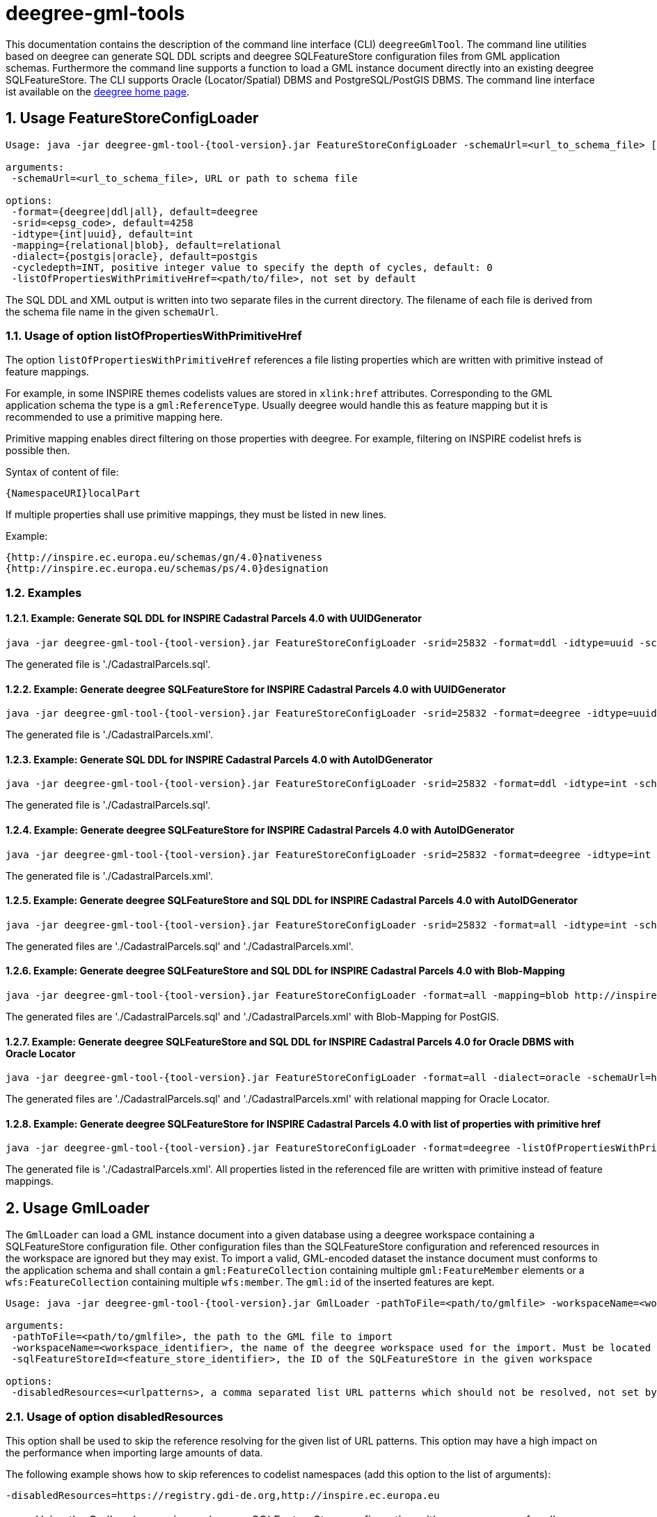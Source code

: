 :doctype: book
:encoding: utf-8
:toc: macro
:toclevels: 3
:numbered:
:title-logo-image: images/logo.png

= deegree-gml-tools

This documentation contains the description of the command line interface (CLI) `deegreeGmlTool`. The command line utilities based on deegree
can generate SQL DDL scripts and deegree SQLFeatureStore configuration files from GML application schemas. Furthermore the command line supports a
function to load a GML instance document directly into an existing deegree SQLFeatureStore. The CLI supports Oracle (Locator/Spatial) DBMS
and PostgreSQL/PostGIS DBMS. The command line interface ist available on the http://www.deegree.org[deegree home page].

== Usage FeatureStoreConfigLoader

[subs="attributes+"]
------------------------------
Usage: java -jar deegree-gml-tool-{tool-version}.jar FeatureStoreConfigLoader -schemaUrl=<url_to_schema_file> [options]

arguments:
 -schemaUrl=<url_to_schema_file>, URL or path to schema file

options:
 -format={deegree|ddl|all}, default=deegree
 -srid=<epsg_code>, default=4258
 -idtype={int|uuid}, default=int
 -mapping={relational|blob}, default=relational
 -dialect={postgis|oracle}, default=postgis
 -cycledepth=INT, positive integer value to specify the depth of cycles, default: 0
 -listOfPropertiesWithPrimitiveHref=<path/to/file>, not set by default

------------------------------

The SQL DDL and XML output is written into two separate files in the current directory. The filename of each file is derived from the
schema file name in the given `schemaUrl`.

=== Usage of option listOfPropertiesWithPrimitiveHref

The option `listOfPropertiesWithPrimitiveHref` references a file listing properties which are written with primitive instead of feature mappings.

For example, in some INSPIRE themes codelists values are stored in `xlink:href` attributes. Corresponding to the GML application schema the type is a `gml:ReferenceType`. Usually deegree would handle this as feature mapping but it is recommended to use a primitive mapping here.

Primitive mapping enables direct filtering on those properties with deegree. For example, filtering on INSPIRE codelist hrefs is possible then.

Syntax of content of file:

    {NamespaceURI}localPart

If multiple properties shall use primitive mappings, they must be listed in new lines.

Example:

    {http://inspire.ec.europa.eu/schemas/gn/4.0}nativeness
    {http://inspire.ec.europa.eu/schemas/ps/4.0}designation

=== Examples

==== Example: Generate SQL DDL for INSPIRE Cadastral Parcels 4.0 with UUIDGenerator

[subs="attributes+"]
------------------------------
java -jar deegree-gml-tool-{tool-version}.jar FeatureStoreConfigLoader -srid=25832 -format=ddl -idtype=uuid -schemaUrl=http://inspire.ec.europa.eu/schemas/cp/4.0/CadastralParcels.xsd
------------------------------

The generated file is './CadastralParcels.sql'.    

==== Example: Generate deegree SQLFeatureStore for INSPIRE Cadastral Parcels 4.0 with UUIDGenerator

[subs="attributes+"]
------------------------------
java -jar deegree-gml-tool-{tool-version}.jar FeatureStoreConfigLoader -srid=25832 -format=deegree -idtype=uuid -schemaUrl=http://inspire.ec.europa.eu/schemas/cp/4.0/CadastralParcels.xsd
------------------------------
    
The generated file is './CadastralParcels.xml'.    

==== Example: Generate SQL DDL for INSPIRE Cadastral Parcels 4.0 with AutoIDGenerator

[subs="attributes+"]
------------------------------
java -jar deegree-gml-tool-{tool-version}.jar FeatureStoreConfigLoader -srid=25832 -format=ddl -idtype=int -schemaUrl=http://inspire.ec.europa.eu/schemas/cp/4.0/CadastralParcels.xsd
------------------------------

The generated file is './CadastralParcels.sql'.

==== Example: Generate deegree SQLFeatureStore for INSPIRE Cadastral Parcels 4.0 with AutoIDGenerator

[subs="attributes+"]
------------------------------
java -jar deegree-gml-tool-{tool-version}.jar FeatureStoreConfigLoader -srid=25832 -format=deegree -idtype=int -schemaUrl=http://inspire.ec.europa.eu/schemas/cp/4.0/CadastralParcels.xsd
------------------------------

The generated file is './CadastralParcels.xml'.

==== Example: Generate deegree SQLFeatureStore and SQL DDL for INSPIRE Cadastral Parcels 4.0 with AutoIDGenerator

[subs="attributes+"]
------------------------------
java -jar deegree-gml-tool-{tool-version}.jar FeatureStoreConfigLoader -srid=25832 -format=all -idtype=int -schemaUrl=http://inspire.ec.europa.eu/schemas/cp/4.0/CadastralParcels.xsd
------------------------------

The generated files are './CadastralParcels.sql' and './CadastralParcels.xml'.

==== Example: Generate deegree SQLFeatureStore and SQL DDL for INSPIRE Cadastral Parcels 4.0 with Blob-Mapping

[subs="attributes+"]
------------------------------
java -jar deegree-gml-tool-{tool-version}.jar FeatureStoreConfigLoader -format=all -mapping=blob http://inspire.ec.europa.eu/schemas/cp/4.0/CadastralParcels.xsd
------------------------------
    
The generated files are './CadastralParcels.sql' and './CadastralParcels.xml' with Blob-Mapping for PostGIS.    

==== Example: Generate deegree SQLFeatureStore and SQL DDL for INSPIRE Cadastral Parcels 4.0 for Oracle DBMS with Oracle Locator

[subs="attributes+"]
------------------------------
java -jar deegree-gml-tool-{tool-version}.jar FeatureStoreConfigLoader -format=all -dialect=oracle -schemaUrl=http://inspire.ec.europa.eu/schemas/cp/4.0/CadastralParcels.xsd
------------------------------

The generated files are './CadastralParcels.sql' and './CadastralParcels.xml' with relational mapping for Oracle Locator.

==== Example: Generate deegree SQLFeatureStore for INSPIRE Cadastral Parcels 4.0 with list of properties with primitive href

[subs="attributes+"]
------------------------------
java -jar deegree-gml-tool-{tool-version}.jar FeatureStoreConfigLoader -format=deegree -listOfPropertiesWithPrimitiveHref=<path/to/file> -schemaUrl=http://inspire.ec.europa.eu/schemas/cp/4.0/CadastralParcels.xsd
------------------------------

The generated file is './CadastralParcels.xml'. All properties listed in the referenced file are written with primitive instead of feature mappings.

== Usage GmlLoader

The `GmlLoader` can load a GML instance document into a given database using a deegree workspace containing a SQLFeatureStore configuration file. Other configuration files than the SQLFeatureStore configuration and referenced resources in the workspace are ignored but they may exist.
To import a valid, GML-encoded dataset the instance document must conforms to the application schema and shall contain
a `gml:FeatureCollection` containing multiple `gml:FeatureMember` elements or a `wfs:FeatureCollection` containing multiple `wfs:member`. The `gml:id` of the inserted features are kept.

[subs="attributes+"]
------------------------------
Usage: java -jar deegree-gml-tool-{tool-version}.jar GmlLoader -pathToFile=<path/to/gmlfile> -workspaceName=<workspace_identifier> -sqlFeatureStoreId=<feature_store_identifier> [options]

arguments:
 -pathToFile=<path/to/gmlfile>, the path to the GML file to import
 -workspaceName=<workspace_identifier>, the name of the deegree workspace used for the import. Must be located at default DEEGREE_WORKSPACE_ROOT directory
 -sqlFeatureStoreId=<feature_store_identifier>, the ID of the SQLFeatureStore in the given workspace

options:
 -disabledResources=<urlpatterns>, a comma separated list URL patterns which should not be resolved, not set by default
------------------------------

=== Usage of option disabledResources
This option shall be used to skip the reference resolving for the given list of URL patterns. This option may have a high impact on the performance when importing large amounts of data.

The following example shows how to skip references to codelist namespaces (add this option to the list of arguments):

    -disabledResources=https://registry.gdi-de.org,http://inspire.ec.europa.eu

[NOTE]
====
Using the GmlLoader requires a deegree SQLFeatureStore configuration with a `UUIDGenerator` for all `FIDMapping` elements.
Use the `-idtype=uuid` option when running the FeatureStoreConfigLoader. An GML instance document shall use the exact same
prefix for all `gml:id` attributes as defined in the `FIDMapping:prefix` attribute of the deegree SQLFeatureStore configuration.
====

== Using the CLI behind a proxy

For HTTP set the `http.proxyHost`, `http.proxyPort` and `http.nonProxyHosts` config properties when executing the CLI.

[subs="attributes+"]
------------------------------
java -Dhttp.proxyHost=your-proxy.net -Dhttp.proxyPort=80 -jar deegree-gml-tool-{tool-version}-jar-with-dependencies.jar -format=ddl -idtype=uuid http://inspire.ec.europa.eu/schemas/cp/4.0/CadastralParcels.xsd
------------------------------

